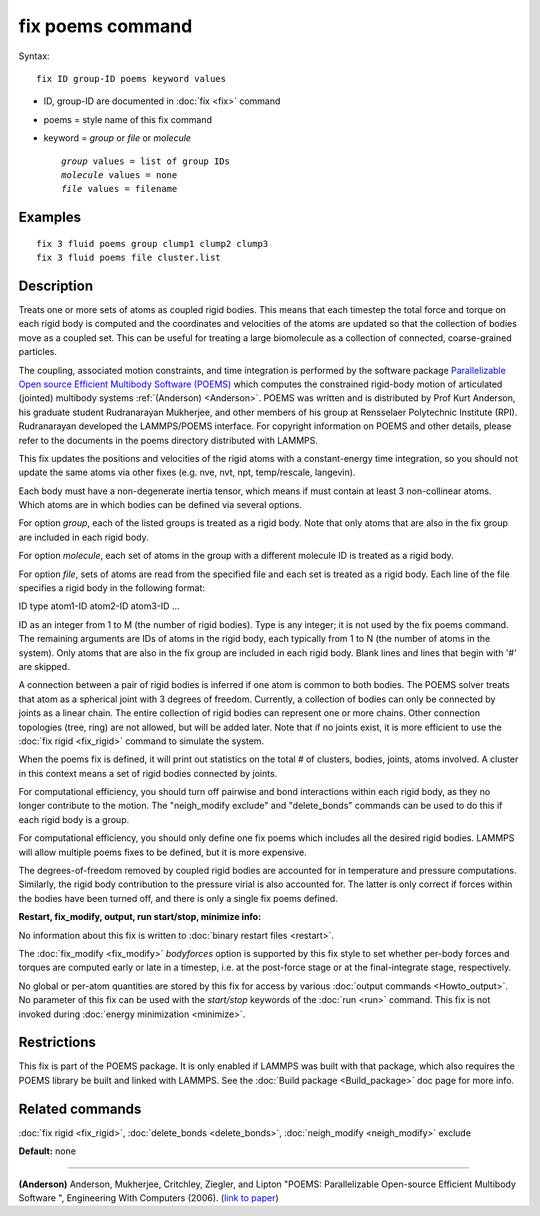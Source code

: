 .. index:: fix poems

fix poems command
=================

Syntax:

.. parsed-literal::

   fix ID group-ID poems keyword values

* ID, group-ID are documented in :doc:`fix <fix>` command
* poems = style name of this fix command
* keyword = *group* or *file* or *molecule*

  .. parsed-literal::

       *group* values = list of group IDs
       *molecule* values = none
       *file* values = filename

Examples
""""""""

.. parsed-literal::

   fix 3 fluid poems group clump1 clump2 clump3
   fix 3 fluid poems file cluster.list

Description
"""""""""""

Treats one or more sets of atoms as coupled rigid bodies.  This means
that each timestep the total force and torque on each rigid body is
computed and the coordinates and velocities of the atoms are updated
so that the collection of bodies move as a coupled set.  This can be
useful for treating a large biomolecule as a collection of connected,
coarse-grained particles.

The coupling, associated motion constraints, and time integration is
performed by the software package `Parallelizable Open source Efficient Multibody Software (POEMS) <poems_>`_ which computes the
constrained rigid-body motion of articulated (jointed) multibody
systems :ref:`(Anderson) <Anderson>`.  POEMS was written and is distributed
by Prof Kurt Anderson, his graduate student Rudranarayan Mukherjee,
and other members of his group at Rensselaer Polytechnic Institute
(RPI).  Rudranarayan developed the LAMMPS/POEMS interface.  For
copyright information on POEMS and other details, please refer to the
documents in the poems directory distributed with LAMMPS.

.. _poems: http://www.rpi.edu/~anderk5/lab

This fix updates the positions and velocities of the rigid atoms with
a constant-energy time integration, so you should not update the same
atoms via other fixes (e.g. nve, nvt, npt, temp/rescale, langevin).

Each body must have a non-degenerate inertia tensor, which means if
must contain at least 3 non-collinear atoms.  Which atoms are in which
bodies can be defined via several options.

For option *group*\ , each of the listed groups is treated as a rigid
body.  Note that only atoms that are also in the fix group are
included in each rigid body.

For option *molecule*\ , each set of atoms in the group with a different
molecule ID is treated as a rigid body.

For option *file*\ , sets of atoms are read from the specified file and
each set is treated as a rigid body.  Each line of the file specifies
a rigid body in the following format:

ID type atom1-ID atom2-ID atom3-ID ...

ID as an integer from 1 to M (the number of rigid bodies).  Type is
any integer; it is not used by the fix poems command.  The remaining
arguments are IDs of atoms in the rigid body, each typically from 1 to
N (the number of atoms in the system).  Only atoms that are also in
the fix group are included in each rigid body.  Blank lines and lines
that begin with '#' are skipped.

A connection between a pair of rigid bodies is inferred if one atom is
common to both bodies.  The POEMS solver treats that atom as a
spherical joint with 3 degrees of freedom.  Currently, a collection of
bodies can only be connected by joints as a linear chain.  The entire
collection of rigid bodies can represent one or more chains.  Other
connection topologies (tree, ring) are not allowed, but will be added
later.  Note that if no joints exist, it is more efficient to use the
:doc:`fix rigid <fix_rigid>` command to simulate the system.

When the poems fix is defined, it will print out statistics on the
total # of clusters, bodies, joints, atoms involved.  A cluster in
this context means a set of rigid bodies connected by joints.

For computational efficiency, you should turn off pairwise and bond
interactions within each rigid body, as they no longer contribute to
the motion.  The "neigh\_modify exclude" and "delete\_bonds" commands
can be used to do this if each rigid body is a group.

For computational efficiency, you should only define one fix poems
which includes all the desired rigid bodies.  LAMMPS will allow
multiple poems fixes to be defined, but it is more expensive.

The degrees-of-freedom removed by coupled rigid bodies are accounted
for in temperature and pressure computations.  Similarly, the rigid
body contribution to the pressure virial is also accounted for.  The
latter is only correct if forces within the bodies have been turned
off, and there is only a single fix poems defined.

**Restart, fix\_modify, output, run start/stop, minimize info:**

No information about this fix is written to :doc:`binary restart files <restart>`.

The :doc:`fix_modify <fix_modify>` *bodyforces* option is supported by
this fix style to set whether per-body forces and torques are computed
early or late in a timestep, i.e. at the post-force stage or at the
final-integrate stage, respectively.

No global or per-atom quantities are stored by this fix for access by
various :doc:`output commands <Howto_output>`.  No parameter of this fix
can be used with the *start/stop* keywords of the :doc:`run <run>`
command.  This fix is not invoked during :doc:`energy minimization <minimize>`.

Restrictions
""""""""""""

This fix is part of the POEMS package.  It is only enabled if LAMMPS
was built with that package, which also requires the POEMS library be
built and linked with LAMMPS.  See the :doc:`Build package <Build_package>` doc page for more info.

Related commands
""""""""""""""""

:doc:`fix rigid <fix_rigid>`, :doc:`delete_bonds <delete_bonds>`,
:doc:`neigh_modify <neigh_modify>` exclude

**Default:** none

----------

.. _Anderson:

**(Anderson)** Anderson, Mukherjee, Critchley, Ziegler, and Lipton
"POEMS: Parallelizable Open-source Efficient Multibody Software ",
Engineering With Computers (2006). (`link to paper <http://dx.doi.org/10.1007/s00366-006-0026-x>`_)
